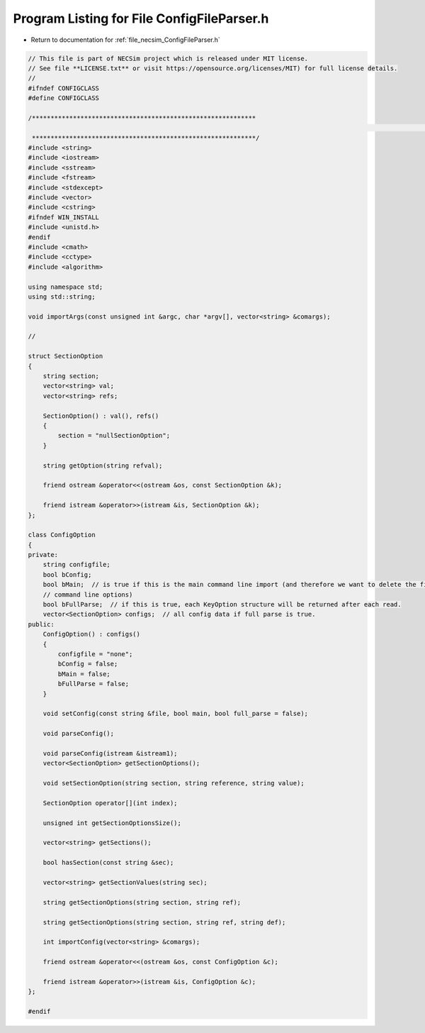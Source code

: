 
.. _program_listing_file_necsim_ConfigFileParser.h:

Program Listing for File ConfigFileParser.h
===========================================

- Return to documentation for :ref:`file_necsim_ConfigFileParser.h`

.. code-block:: cpp

   // This file is part of NECSim project which is released under MIT license.
   // See file **LICENSE.txt** or visit https://opensource.org/licenses/MIT) for full license details.
   //
   #ifndef CONFIGCLASS
   #define CONFIGCLASS
   
   /************************************************************
                                                                                                                                                                                                   INCLUDES
    ************************************************************/
   #include <string>
   #include <iostream>
   #include <sstream>
   #include <fstream>
   #include <stdexcept>
   #include <vector>
   #include <cstring>
   #ifndef WIN_INSTALL
   #include <unistd.h>
   #endif
   #include <cmath>
   #include <cctype>
   #include <algorithm>
   
   using namespace std;
   using std::string;
   
   void importArgs(const unsigned int &argc, char *argv[], vector<string> &comargs);
   
   //
   
   struct SectionOption
   {
       string section;
       vector<string> val;
       vector<string> refs;
   
       SectionOption() : val(), refs()
       {
           section = "nullSectionOption";
       }
   
       string getOption(string refval);
   
       friend ostream &operator<<(ostream &os, const SectionOption &k);
   
       friend istream &operator>>(istream &is, SectionOption &k);
   };
   
   class ConfigOption
   {
   private:
       string configfile;
       bool bConfig;
       bool bMain;  // is true if this is the main command line import (and therefore we want to delete the first few
       // command line options)
       bool bFullParse;  // if this is true, each KeyOption structure will be returned after each read.
       vector<SectionOption> configs;  // all config data if full parse is true.
   public:
       ConfigOption() : configs()
       {
           configfile = "none";
           bConfig = false;
           bMain = false;
           bFullParse = false;
       }
   
       void setConfig(const string &file, bool main, bool full_parse = false);
   
       void parseConfig();
   
       void parseConfig(istream &istream1);
       vector<SectionOption> getSectionOptions();
   
       void setSectionOption(string section, string reference, string value);
   
       SectionOption operator[](int index);
   
       unsigned int getSectionOptionsSize();
   
       vector<string> getSections();
   
       bool hasSection(const string &sec);
   
       vector<string> getSectionValues(string sec);
   
       string getSectionOptions(string section, string ref);
   
       string getSectionOptions(string section, string ref, string def);
   
       int importConfig(vector<string> &comargs);
   
       friend ostream &operator<<(ostream &os, const ConfigOption &c);
   
       friend istream &operator>>(istream &is, ConfigOption &c);
   };
   
   #endif
